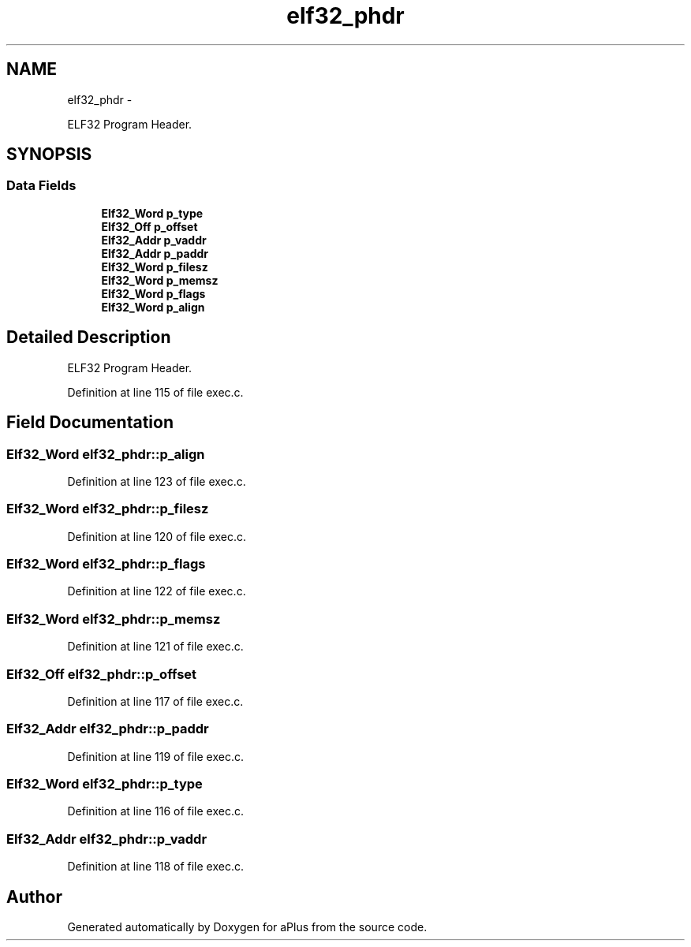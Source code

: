 .TH "elf32_phdr" 3 "Fri Nov 14 2014" "Version 0.1" "aPlus" \" -*- nroff -*-
.ad l
.nh
.SH NAME
elf32_phdr \- 
.PP
ELF32 Program Header\&.  

.SH SYNOPSIS
.br
.PP
.SS "Data Fields"

.in +1c
.ti -1c
.RI "\fBElf32_Word\fP \fBp_type\fP"
.br
.ti -1c
.RI "\fBElf32_Off\fP \fBp_offset\fP"
.br
.ti -1c
.RI "\fBElf32_Addr\fP \fBp_vaddr\fP"
.br
.ti -1c
.RI "\fBElf32_Addr\fP \fBp_paddr\fP"
.br
.ti -1c
.RI "\fBElf32_Word\fP \fBp_filesz\fP"
.br
.ti -1c
.RI "\fBElf32_Word\fP \fBp_memsz\fP"
.br
.ti -1c
.RI "\fBElf32_Word\fP \fBp_flags\fP"
.br
.ti -1c
.RI "\fBElf32_Word\fP \fBp_align\fP"
.br
.in -1c
.SH "Detailed Description"
.PP 
ELF32 Program Header\&. 
.PP
Definition at line 115 of file exec\&.c\&.
.SH "Field Documentation"
.PP 
.SS "\fBElf32_Word\fP elf32_phdr::p_align"

.PP
Definition at line 123 of file exec\&.c\&.
.SS "\fBElf32_Word\fP elf32_phdr::p_filesz"

.PP
Definition at line 120 of file exec\&.c\&.
.SS "\fBElf32_Word\fP elf32_phdr::p_flags"

.PP
Definition at line 122 of file exec\&.c\&.
.SS "\fBElf32_Word\fP elf32_phdr::p_memsz"

.PP
Definition at line 121 of file exec\&.c\&.
.SS "\fBElf32_Off\fP elf32_phdr::p_offset"

.PP
Definition at line 117 of file exec\&.c\&.
.SS "\fBElf32_Addr\fP elf32_phdr::p_paddr"

.PP
Definition at line 119 of file exec\&.c\&.
.SS "\fBElf32_Word\fP elf32_phdr::p_type"

.PP
Definition at line 116 of file exec\&.c\&.
.SS "\fBElf32_Addr\fP elf32_phdr::p_vaddr"

.PP
Definition at line 118 of file exec\&.c\&.

.SH "Author"
.PP 
Generated automatically by Doxygen for aPlus from the source code\&.
